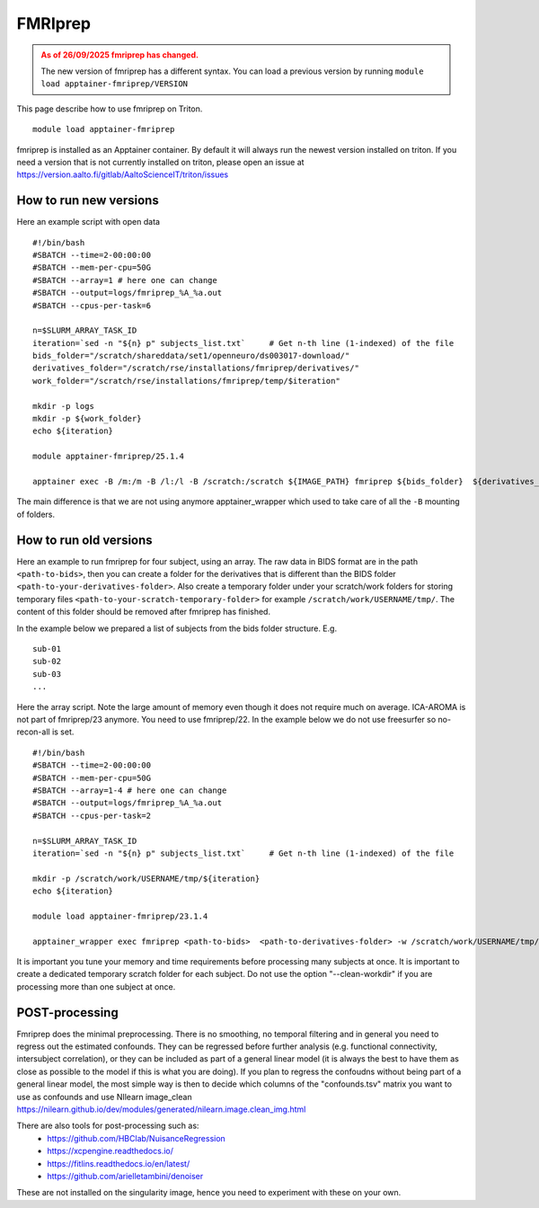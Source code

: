 FMRIprep
~~~~~~~~

.. admonition:: As of 26/09/2025 fmriprep has changed.
  :class: warning, triton-v2-apps
  
  The new version of fmriprep has a different syntax. You can load a previous version by running ``module load apptainer-fmriprep/VERSION``


This page describe how to use fmriprep on Triton.

::

    module load apptainer-fmriprep 

fmriprep is installed as an Apptainer container. By default it will always run the newest version installed on triton. If you need a version that is not currently installed on triton, please open an issue at https://version.aalto.fi/gitlab/AaltoScienceIT/triton/issues


=======================
How to run new versions
=======================

Here an example script with open data

::

   #!/bin/bash
   #SBATCH --time=2-00:00:00
   #SBATCH --mem-per-cpu=50G
   #SBATCH --array=1 # here one can change
   #SBATCH --output=logs/fmriprep_%A_%a.out
   #SBATCH --cpus-per-task=6

   n=$SLURM_ARRAY_TASK_ID
   iteration=`sed -n "${n} p" subjects_list.txt`     # Get n-th line (1-indexed) of the file
   bids_folder="/scratch/shareddata/set1/openneuro/ds003017-download/"
   derivatives_folder="/scratch/rse/installations/fmriprep/derivatives/"
   work_folder="/scratch/rse/installations/fmriprep/temp/$iteration"

   mkdir -p logs
   mkdir -p ${work_folder}
   echo ${iteration}

   module apptainer-fmriprep/25.1.4

   apptainer exec -B /m:/m -B /l:/l -B /scratch:/scratch ${IMAGE_PATH} fmriprep ${bids_folder}  ${derivatives_folder} -w ${work_folder} participant --participant-label ${iteration} --n_cpus 6 --output-spaces MNI152NLin6Asym:res-2  T1w --cifti-output 91k  --return-all-components --fd-spike-threshold 0.2 --fs-license-file /scratch/shareddata/set1/freesurfer/license.txt --write-graph


The main difference is that we are not using anymore apptainer_wrapper which used to take care of all the ``-B`` mounting of folders. 

=======================
How to run old versions
=======================

Here an example to run fmriprep for four subject, using an array. The raw data in BIDS format are in the path ``<path-to-bids>``, then you can create a folder for the derivatives that is different than the BIDS folder ``<path-to-your-derivatives-folder>``. Also create a temporary folder under your scratch/work folders for storing temporary files ``<path-to-your-scratch-temporary-folder>`` for example ``/scratch/work/USERNAME/tmp/``. The content of this folder should be removed after fmriprep has finished.

In the example below we prepared a list of subjects from the bids folder structure. E.g.

::

    sub-01
    sub-02
    sub-03
    ...



Here the array script. Note the large amount of memory even though it does not require much on average. ICA-AROMA is not part of fmriprep/23 anymore. You need to use fmriprep/22. In the example below we do not use freesurfer so no-recon-all is set.

::

    #!/bin/bash
    #SBATCH --time=2-00:00:00
    #SBATCH --mem-per-cpu=50G
    #SBATCH --array=1-4 # here one can change
    #SBATCH --output=logs/fmriprep_%A_%a.out
    #SBATCH --cpus-per-task=2

    n=$SLURM_ARRAY_TASK_ID
    iteration=`sed -n "${n} p" subjects_list.txt`     # Get n-th line (1-indexed) of the file

    mkdir -p /scratch/work/USERNAME/tmp/${iteration}
    echo ${iteration}

    module load apptainer-fmriprep/23.1.4
    
    apptainer_wrapper exec fmriprep <path-to-bids>  <path-to-derivatives-folder> -w /scratch/work/USERNAME/tmp/${iteration} participant --participant-label ${iteration} --n_cpus 2 --output-spaces MNI152NLin6Asym:res-2  --fd-spike-threshold 0.2 --fs-license-file /scratch/shareddata/set1/freesurfer/license.txt --write-graph --fs-no-reconall
    



It is important you tune your memory and time requirements before processing many subjects at once. It is important to create a dedicated temporary scratch folder for each subject. Do not use the option "--clean-workdir" if you are processing more than one subject at once.

===============
POST-processing
===============

Fmriprep does the minimal preprocessing. There is no smoothing, no temporal filtering and in general you need to regress out the estimated confounds. They can be regressed before further analysis (e.g. functional connectivity, intersubject correlation), or they can be included as part of a general linear model (it is always the best to have them as close as possible to the model if this is what you are doing). If you plan to regress the confoudns without being part of a general linear model, the most simple way is then to decide which columns of the "confounds.tsv" matrix you want to use as confounds and use NIlearn image_clean https://nilearn.github.io/dev/modules/generated/nilearn.image.clean_img.html 
 


There are also tools for post-processing such as:
    - https://github.com/HBClab/NuisanceRegression
    - https://xcpengine.readthedocs.io/
    - https://fitlins.readthedocs.io/en/latest/
    - https://github.com/arielletambini/denoiser

These are not installed on the singularity image, hence you need to experiment with these on your own.
